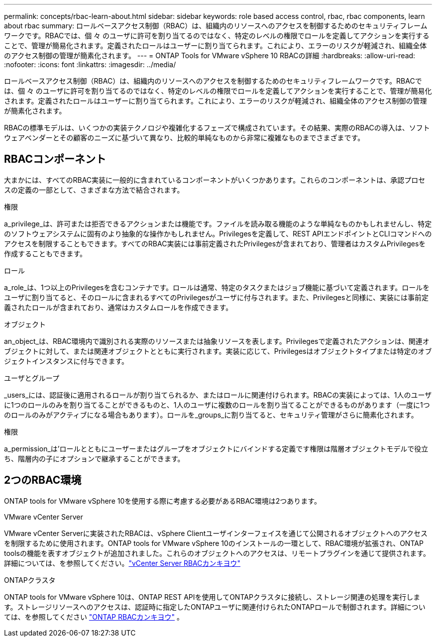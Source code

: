 ---
permalink: concepts/rbac-learn-about.html 
sidebar: sidebar 
keywords: role based access control, rbac, rbac components, learn about rbac 
summary: ロールベースアクセス制御（RBAC）は、組織内のリソースへのアクセスを制御するためのセキュリティフレームワークです。RBACでは、個 々 のユーザに許可を割り当てるのではなく、特定のレベルの権限でロールを定義してアクションを実行することで、管理が簡易化されます。定義されたロールはユーザーに割り当てられます。これにより、エラーのリスクが軽減され、組織全体のアクセス制御の管理が簡素化されます。 
---
= ONTAP Tools for VMware vSphere 10 RBACの詳細
:hardbreaks:
:allow-uri-read: 
:nofooter: 
:icons: font
:linkattrs: 
:imagesdir: ../media/


[role="lead"]
ロールベースアクセス制御（RBAC）は、組織内のリソースへのアクセスを制御するためのセキュリティフレームワークです。RBACでは、個 々 のユーザに許可を割り当てるのではなく、特定のレベルの権限でロールを定義してアクションを実行することで、管理が簡易化されます。定義されたロールはユーザーに割り当てられます。これにより、エラーのリスクが軽減され、組織全体のアクセス制御の管理が簡素化されます。

RBACの標準モデルは、いくつかの実装テクノロジや複雑化するフェーズで構成されています。その結果、実際のRBACの導入は、ソフトウェアベンダーとその顧客のニーズに基づいて異なり、比較的単純なものから非常に複雑なものまでさまざまです。



== RBACコンポーネント

大まかには、すべてのRBAC実装に一般的に含まれているコンポーネントがいくつかあります。これらのコンポーネントは、承認プロセスの定義の一部として、さまざまな方法で結合されます。

.権限
a_privilege_は、許可または拒否できるアクションまたは機能です。ファイルを読み取る機能のような単純なものかもしれませんし、特定のソフトウェアシステムに固有のより抽象的な操作かもしれません。Privilegesを定義して、REST APIエンドポイントとCLIコマンドへのアクセスを制限することもできます。すべてのRBAC実装には事前定義されたPrivilegesが含まれており、管理者はカスタムPrivilegesを作成することもできます。

.ロール
a_role_は、1つ以上のPrivilegesを含むコンテナです。ロールは通常、特定のタスクまたはジョブ機能に基づいて定義されます。ロールをユーザに割り当てると、そのロールに含まれるすべてのPrivilegesがユーザに付与されます。また、Privilegesと同様に、実装には事前定義されたロールが含まれており、通常はカスタムロールを作成できます。

.オブジェクト
an_object_は、RBAC環境内で識別される実際のリソースまたは抽象リソースを表します。Privilegesで定義されたアクションは、関連オブジェクトに対して、または関連オブジェクトとともに実行されます。実装に応じて、Privilegesはオブジェクトタイプまたは特定のオブジェクトインスタンスに付与できます。

.ユーザとグループ
_users_には、認証後に適用されるロールが割り当てられるか、またはロールに関連付けられます。RBACの実装によっては、1人のユーザに1つのロールのみを割り当てることができるものと、1人のユーザに複数のロールを割り当てることができるものがあります（一度に1つのロールのみがアクティブになる場合もあります）。ロールを_groups_に割り当てると、セキュリティ管理がさらに簡素化されます。

.権限
a_permission_は'ロールとともにユーザーまたはグループをオブジェクトにバインドする定義です権限は階層オブジェクトモデルで役立ち、階層内の子にオプションで継承することができます。



== 2つのRBAC環境

ONTAP tools for VMware vSphere 10を使用する際に考慮する必要があるRBAC環境は2つあります。

.VMware vCenter Server
VMware vCenter Serverに実装されたRBACは、vSphere Clientユーザインターフェイスを通じて公開されるオブジェクトへのアクセスを制限するために使用されます。ONTAP tools for VMware vSphere 10のインストールの一環として、RBAC環境が拡張され、ONTAP toolsの機能を表すオブジェクトが追加されました。これらのオブジェクトへのアクセスは、リモートプラグインを通じて提供されます。詳細については、を参照してください。link:../concepts/rbac-vcenter-environment.html["vCenter Server RBACカンキヨウ"]

.ONTAPクラスタ
ONTAP tools for VMware vSphere 10は、ONTAP REST APIを使用してONTAPクラスタに接続し、ストレージ関連の処理を実行します。ストレージリソースへのアクセスは、認証時に指定したONTAPユーザに関連付けられたONTAPロールで制御されます。詳細については、を参照してください link:../concepts/rbac-ontap-environment.html["ONTAP RBACカンキヨウ"] 。

